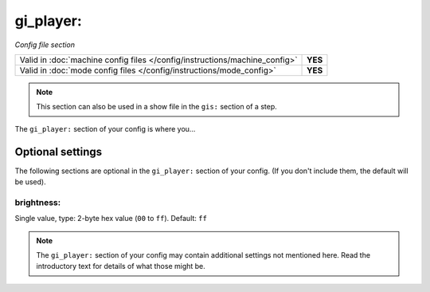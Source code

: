 gi_player:
==========

*Config file section*

+----------------------------------------------------------------------------+---------+
| Valid in :doc:`machine config files </config/instructions/machine_config>` | **YES** |
+----------------------------------------------------------------------------+---------+
| Valid in :doc:`mode config files </config/instructions/mode_config>`       | **YES** |
+----------------------------------------------------------------------------+---------+

.. note:: This section can also be used in a show file in the ``gis:`` section of a step.

.. overview

The ``gi_player:`` section of your config is where you...

.. todo::
   Add description.

Optional settings
-----------------

The following sections are optional in the ``gi_player:`` section of your config. (If you don't include them, the default will be used).

brightness:
~~~~~~~~~~~
Single value, type: 2-byte hex value (``00`` to ``ff``). Default: ``ff``

.. todo::
   Add description.

.. note:: The ``gi_player:`` section of your config may contain additional settings not mentioned here. Read the introductory text for details of what those might be.

